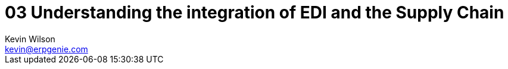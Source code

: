 :stylesheet: css/asciidoctor.css
:icons: font

= 03 Understanding the integration of EDI and the Supply Chain 
Kevin Wilson <kevin@erpgenie.com>
:imagesdir: assets/images
:homepage: http://www.erpgenie.com
